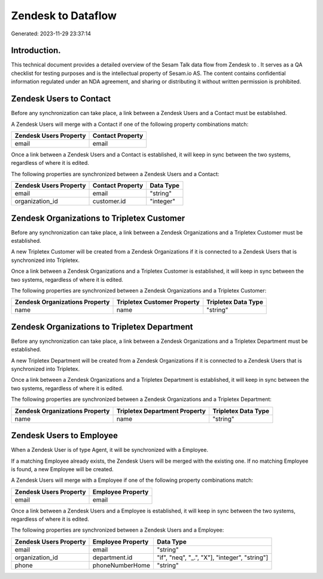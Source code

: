 ====================
Zendesk to  Dataflow
====================

Generated: 2023-11-29 23:37:14

Introduction.
------------

This technical document provides a detailed overview of the Sesam Talk data flow from Zendesk to . It serves as a QA checklist for testing purposes and is the intellectual property of Sesam.io AS. The content contains confidential information regulated under an NDA agreement, and sharing or distributing it without written permission is prohibited.

Zendesk Users to  Contact
-------------------------
Before any synchronization can take place, a link between a Zendesk Users and a  Contact must be established.

A Zendesk Users will merge with a  Contact if one of the following property combinations match:

.. list-table::
   :header-rows: 1

   * - Zendesk Users Property
     -  Contact Property
   * - email
     - email

Once a link between a Zendesk Users and a  Contact is established, it will keep in sync between the two systems, regardless of where it is edited.

The following properties are synchronized between a Zendesk Users and a  Contact:

.. list-table::
   :header-rows: 1

   * - Zendesk Users Property
     -  Contact Property
     -  Data Type
   * - email
     - email
     - "string"
   * - organization_id
     - customer.id
     - "integer"


Zendesk Organizations to Tripletex Customer
-------------------------------------------
Before any synchronization can take place, a link between a Zendesk Organizations and a Tripletex Customer must be established.

A new Tripletex Customer will be created from a Zendesk Organizations if it is connected to a Zendesk Users that is synchronized into Tripletex.

Once a link between a Zendesk Organizations and a Tripletex Customer is established, it will keep in sync between the two systems, regardless of where it is edited.

The following properties are synchronized between a Zendesk Organizations and a Tripletex Customer:

.. list-table::
   :header-rows: 1

   * - Zendesk Organizations Property
     - Tripletex Customer Property
     - Tripletex Data Type
   * - name
     - name
     - "string"


Zendesk Organizations to Tripletex Department
---------------------------------------------
Before any synchronization can take place, a link between a Zendesk Organizations and a Tripletex Department must be established.

A new Tripletex Department will be created from a Zendesk Organizations if it is connected to a Zendesk Users that is synchronized into Tripletex.

Once a link between a Zendesk Organizations and a Tripletex Department is established, it will keep in sync between the two systems, regardless of where it is edited.

The following properties are synchronized between a Zendesk Organizations and a Tripletex Department:

.. list-table::
   :header-rows: 1

   * - Zendesk Organizations Property
     - Tripletex Department Property
     - Tripletex Data Type
   * - name
     - name
     - "string"


Zendesk Users to  Employee
--------------------------
When a Zendesk User is of type Agent, it  will be synchronized with a  Employee.

If a matching  Employee already exists, the Zendesk Users will be merged with the existing one.
If no matching  Employee is found, a new  Employee will be created.

A Zendesk Users will merge with a  Employee if one of the following property combinations match:

.. list-table::
   :header-rows: 1

   * - Zendesk Users Property
     -  Employee Property
   * - email
     - email

Once a link between a Zendesk Users and a  Employee is established, it will keep in sync between the two systems, regardless of where it is edited.

The following properties are synchronized between a Zendesk Users and a  Employee:

.. list-table::
   :header-rows: 1

   * - Zendesk Users Property
     -  Employee Property
     -  Data Type
   * - email
     - email
     - "string"
   * - organization_id
     - department.id
     - "if", "neq", "_.", "X"], "integer", "string"]
   * - phone
     - phoneNumberHome
     - "string"

